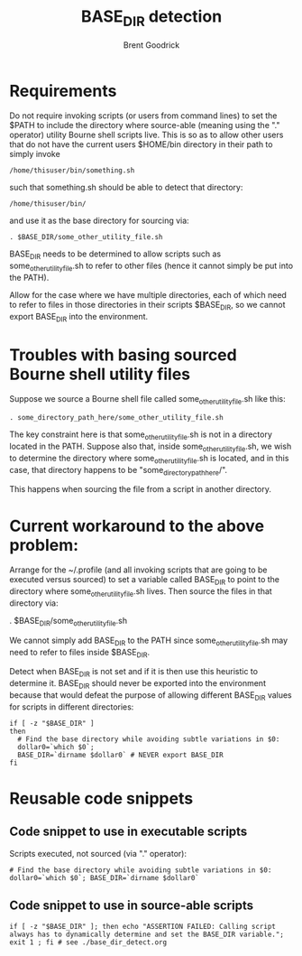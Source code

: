 #+title:   BASE_DIR detection
#+author:  Brent Goodrick
#+STARTUP: hideblocks

* Requirements

Do not require invoking scripts (or users from command lines) to set
the $PATH to include the directory where source-able (meaning using
the "." operator) utility Bourne shell scripts live.  This is so as
to allow other users that do not have the current users $HOME/bin
directory in their path to simply invoke 

#+BEGIN_EXAMPLE
/home/thisuser/bin/something.sh
#+END_EXAMPLE

such that something.sh should be able to detect that directory:

#+BEGIN_EXAMPLE
/home/thisuser/bin/
#+END_EXAMPLE

and use it as the base directory for sourcing via:

#+BEGIN_EXAMPLE
. $BASE_DIR/some_other_utility_file.sh
#+END_EXAMPLE

BASE_DIR needs to be determined to allow scripts such as
some_other_utility_file.sh to refer to other files (hence it cannot
simply be put into the PATH).

Allow for the case where we have multiple directories, each of which
need to refer to files in those directories in their scripts
$BASE_DIR, so we cannot export BASE_DIR into the environment.

* Troubles with basing sourced Bourne shell utility files

Suppose we source a Bourne shell file called
some_other_utility_file.sh like this:

#+BEGIN_EXAMPLE
. some_directory_path_here/some_other_utility_file.sh
#+END_EXAMPLE

The key constraint here is that some_other_utility_file.sh is not in
a directory located in the PATH. Suppose also that, inside
some_other_utility_file.sh, we wish to determine the directory where
some_other_utility_file.sh is located, and in this case, that
directory happens to be "some_directory_path_here/".

This happens when sourcing the file from a script in another
directory. 

* Current workaround to the above problem:

Arrange for the ~/.profile (and all invoking scripts that are going
to be executed versus sourced) to set a variable called BASE_DIR to
point to the directory where some_other_utility_file.sh lives. Then
source the files in that directory via:

  . $BASE_DIR/some_other_utility_file.sh

We cannot simply add BASE_DIR to the PATH since
some_other_utility_file.sh may need to refer to files inside
$BASE_DIR.

Detect when BASE_DIR is not set and if it is then use this heuristic
to determine it. BASE_DIR should never be exported into the
environment because that would defeat the purpose of allowing different
BASE_DIR values for scripts in different directories:

#+BEGIN_EXAMPLE
if [ -z "$BASE_DIR" ]
then
  # Find the base directory while avoiding subtle variations in $0:
  dollar0=`which $0`;
  BASE_DIR=`dirname $dollar0` # NEVER export BASE_DIR
fi
#+END_EXAMPLE

* Reusable code snippets

** Code snippet to use in executable scripts

Scripts executed, not sourced (via "." operator):

#+BEGIN_EXAMPLE
# Find the base directory while avoiding subtle variations in $0:
dollar0=`which $0`; BASE_DIR=`dirname $dollar0`
#+END_EXAMPLE

** Code snippet to use in source-able scripts

#+BEGIN_EXAMPLE
if [ -z "$BASE_DIR" ]; then echo "ASSERTION FAILED: Calling script always has to dynamically determine and set the BASE_DIR variable."; exit 1 ; fi # see ./base_dir_detect.org
#+END_EXAMPLE


